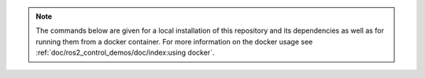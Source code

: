.. note::

   The commands below are given for a local installation of this repository and its dependencies as well as for running them from a docker container. For more information on the docker usage see :ref:`doc/ros2_control_demos/doc/index:using docker`.

